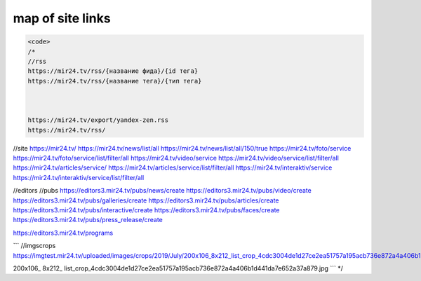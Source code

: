map of site links
------------------

.. code-block:: http

   <code>
   /*
   //rss
   https://mir24.tv/rss/{название фида}/{id тега}
   https://mir24.tv/rss/{название тега}/{тип тега}



   https://mir24.tv/export/yandex-zen.rss
   https://mir24.tv/rss/


//site
https://mir24.tv/
https://mir24.tv/news/list/all
https://mir24.tv/news/list/all/150/true
https://mir24.tv/foto/service
https://mir24.tv/foto/service/list/filter/all
https://mir24.tv/video/service
https://mir24.tv/video/service/list/filter/all
https://mir24.tv/articles/service/
https://mir24.tv/articles/service/list/filter/all
https://mir24.tv/interaktiv/service
https://mir24.tv/interaktiv/service/list/filter/all


//editors
//pubs
https://editors3.mir24.tv/pubs/news/create
https://editors3.mir24.tv/pubs/video/create
https://editors3.mir24.tv/pubs/galleries/create
https://editors3.mir24.tv/pubs/articles/create
https://editors3.mir24.tv/pubs/interactive/create
https://editors3.mir24.tv/pubs/faces/create
https://editors3.mir24.tv/pubs/press_release/create


https://editors3.mir24.tv/programs

```
//imgscrops
https://imgtest.mir24.tv/uploaded/images/crops/2019/July/200x106_8x212_list_crop_4cdc3004de1d27ce2ea51757a195acb736e872a4a406b1d441da7e652a37a879.jpg

200x106_
8x212_
list_crop_4cdc3004de1d27ce2ea51757a195acb736e872a4a406b1d441da7e652a37a879.jpg
```
*/
